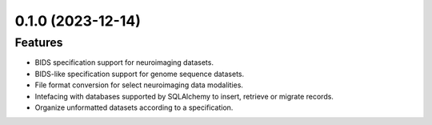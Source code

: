 0.1.0 (2023-12-14)
==================

Features
--------

- BIDS specification support for neuroimaging datasets.
- BIDS-like specification support for genome sequence datasets.
- File format conversion for select neuroimaging data modalities.
- Intefacing with databases supported by SQLAlchemy to insert, retrieve or migrate records.
- Organize unformatted datasets according to a specification.
